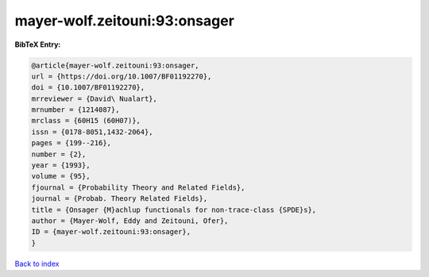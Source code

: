 mayer-wolf.zeitouni:93:onsager
==============================

.. :cite:t:`mayer-wolf.zeitouni:93:onsager`

.. bibliography:: ../../All.bib

**BibTeX Entry:**

.. code-block:: bibtex

   @article{mayer-wolf.zeitouni:93:onsager,
   url = {https://doi.org/10.1007/BF01192270},
   doi = {10.1007/BF01192270},
   mrreviewer = {David\ Nualart},
   mrnumber = {1214087},
   mrclass = {60H15 (60H07)},
   issn = {0178-8051,1432-2064},
   pages = {199--216},
   number = {2},
   year = {1993},
   volume = {95},
   fjournal = {Probability Theory and Related Fields},
   journal = {Probab. Theory Related Fields},
   title = {Onsager {M}achlup functionals for non-trace-class {SPDE}s},
   author = {Mayer-Wolf, Eddy and Zeitouni, Ofer},
   ID = {mayer-wolf.zeitouni:93:onsager},
   }

`Back to index <../index>`_
